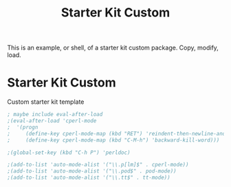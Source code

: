 #+TITLE: Starter Kit Custom 
#+OPTIONS: toc:nil num:nil ^:nil

This is an example, or shell, of a starter kit custom package. Copy,
modify, load.

* Starter Kit Custom
Custom starter kit template

#+begin_src emacs-lisp
; maybe include eval-after-load
;(eval-after-load 'cperl-mode
;  '(progn
;     (define-key cperl-mode-map (kbd "RET") 'reindent-then-newline-and-indent)
;     (define-key cperl-mode-map (kbd "C-M-h") 'backward-kill-word)))

;(global-set-key (kbd "C-h P") 'perldoc)

;(add-to-list 'auto-mode-alist '("\\.p[lm]$" . cperl-mode))
;(add-to-list 'auto-mode-alist '("\\.pod$" . pod-mode))
;(add-to-list 'auto-mode-alist '("\\.tt$" . tt-mode))
#+end_src
